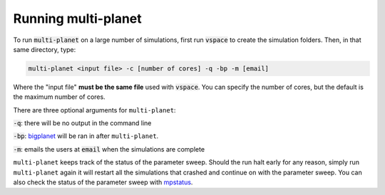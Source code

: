 Running multi-planet
====================

To run :code:`multi-planet` on a large number of simulations, first run 
:code:`vspace` to create the simulation folders. Then, in that same directory, type:

.. code-block:: bash

    multi-planet <input file> -c [number of cores] -q -bp -m [email]

Where the "input file" **must be the same file** used with :code:`vspace`. You can
specify the number of cores, but the default is the maximum number of cores.

There are three optional arguments for ``multi-planet``:

:code:`-q`: there will be no output in the command line

:code:`-bp`: `bigplanet`_ will be ran in after ``multi-planet``.

.. _bigplanet: https://github.com/VirtualPlanetaryLaboratory/bigplanet

:code:`-m`: emails the users at :code:`email` when the simulations are complete

``multi-planet`` keeps track of the status of the parameter sweep. Should the run halt 
early for any reason,  simply run ``multi-planet`` again it will restart all the simulations
that crashed and continue on with the parameter sweep. You can also check the status
of the parameter sweep with `mpstatus <mpstatus>`_.
